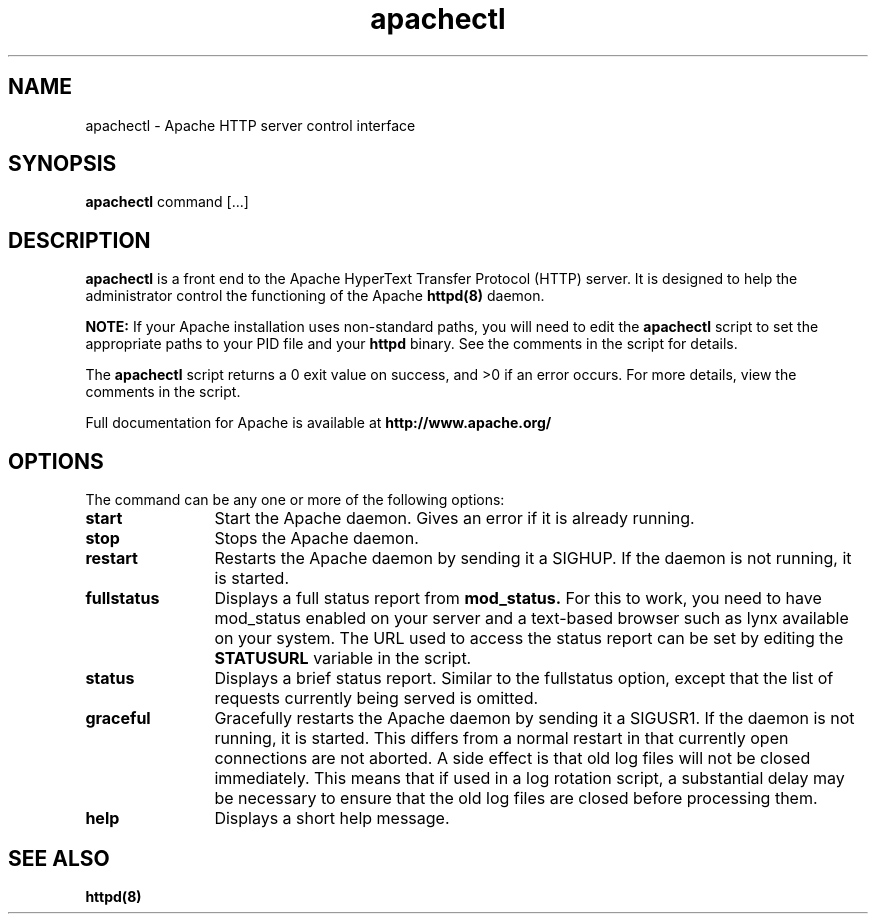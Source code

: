 .TH apachectl 1 "September 1997"
.\" Copyright (c) 1997-1998 The Apache Group. All rights reserved.
.\"
.\" Redistribution and use in source and binary forms, with or without
.\" modification, are permitted provided that the following conditions
.\" are met:
.\"
.\" 1. Redistributions of source code must retain the above copyright
.\"    notice, this list of conditions and the following disclaimer. 
.\"
.\" 2. Redistributions in binary form must reproduce the above copyright
.\"    notice, this list of conditions and the following disclaimer in
.\"    the documentation and/or other materials provided with the
.\"    distribution.
.\"
.\" 3. All advertising materials mentioning features or use of this
.\"    software must display the following acknowledgment:
.\"    "This product includes software developed by the Apache Group
.\"    for use in the Apache HTTP server project (http://www.apache.org/)."
.\"
.\" 4. The names "Apache Server" and "Apache Group" must not be used to
.\"    endorse or promote products derived from this software without
.\"    prior written permission.
.\"
.\" 5. Redistributions of any form whatsoever must retain the following
.\"    acknowledgment:
.\"    "This product includes software developed by the Apache Group
.\"    for use in the Apache HTTP server project (http://www.apache.org/)."
.\"
.\" THIS SOFTWARE IS PROVIDED BY THE APACHE GROUP ``AS IS'' AND ANY
.\" EXPRESSED OR IMPLIED WARRANTIES, INCLUDING, BUT NOT LIMITED TO, THE
.\" IMPLIED WARRANTIES OF MERCHANTABILITY AND FITNESS FOR A PARTICULAR
.\" PURPOSE ARE DISCLAIMED.  IN NO EVENT SHALL THE APACHE GROUP OR
.\" ITS CONTRIBUTORS BE LIABLE FOR ANY DIRECT, INDIRECT, INCIDENTAL,
.\" SPECIAL, EXEMPLARY, OR CONSEQUENTIAL DAMAGES (INCLUDING, BUT
.\" NOT LIMITED TO, PROCUREMENT OF SUBSTITUTE GOODS OR SERVICES;
.\" LOSS OF USE, DATA, OR PROFITS; OR BUSINESS INTERRUPTION)
.\" HOWEVER CAUSED AND ON ANY THEORY OF LIABILITY, WHETHER IN CONTRACT,
.\" STRICT LIABILITY, OR TORT (INCLUDING NEGLIGENCE OR OTHERWISE)
.\" ARISING IN ANY WAY OUT OF THE USE OF THIS SOFTWARE, EVEN IF ADVISED
.\" OF THE POSSIBILITY OF SUCH DAMAGE.
.\" ====================================================================
.\"
.\" This software consists of voluntary contributions made by many
.\" individuals on behalf of the Apache Group and was originally based
.\" on public domain software written at the National Center for
.\" Supercomputing Applications, University of Illinois, Urbana-Champaign.
.\" For more information on the Apache Group and the Apache HTTP server
.\" project, please see <http://www.apache.org/>.
.SH NAME
apachectl \- Apache HTTP server control interface
.SH SYNOPSIS
.B apachectl 
command [...]
.SH DESCRIPTION
.B apachectl
is a front end to the Apache HyperText Transfer Protocol (HTTP) 
server.  It is designed to help the administrator control the 
functioning of the Apache 
.B httpd(8)
daemon.  
.PP
.B NOTE: 
If your Apache installation uses non-standard paths, you will need to 
edit the 
.B apachectl
script to set the appropriate paths to your PID file and your 
.B httpd
binary.  See the comments in the script for details.
.PP
The 
.B apachectl
script returns a 0 exit value on success, and >0 if an error 
occurs.  For more details, view the comments in the script.
.PP
Full documentation for Apache is available at 
.B http://www.apache.org/
.
.SH OPTIONS
The command can be any one or more of the following options:
.TP 12
.BI start
Start the Apache daemon.  Gives an error if it is already running.
.TP
.BI stop
Stops the Apache daemon.
.TP
.BI restart
Restarts the Apache daemon by sending it a SIGHUP.  If the daemon
is not running, it is started.
.TP
.BI fullstatus
Displays a full status report from 
.B mod_status. 
For this to work, you need to have mod_status enabled on your server 
and a text-based browser such as lynx available on your system.  The
URL used to access the status report can be set by editing the
.B STATUSURL
variable in the script.
.TP
.BI status
Displays a brief status report.  Similar to the fullstatus option,
except that the list of requests currently being served is omitted.
.TP
.BI graceful
Gracefully restarts the Apache daemon by sending it a SIGUSR1.  If
the daemon is not running, it is started.  This differs from a
normal restart in that currently open connections are not aborted.
A side effect is that old log files will not be closed immediately.
This means that if used in a log rotation script, a substantial
delay may be necessary to ensure that the old log files are closed
before processing them.
.TP
.BI help
Displays a short help message.
.SH SEE ALSO
.BR httpd(8)
.
